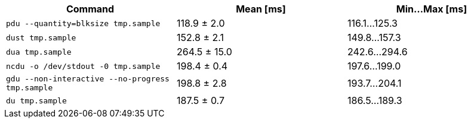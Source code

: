[cols="<,>,>"]
|===
| Command | Mean [ms] | Min…Max [ms]

| `pdu --quantity=blksize tmp.sample`
| 118.9 ± 2.0
| 116.1…125.3

| `dust tmp.sample`
| 152.8 ± 2.1
| 149.8…157.3

| `dua tmp.sample`
| 264.5 ± 15.0
| 242.6…294.6

| `ncdu -o /dev/stdout -0 tmp.sample`
| 198.4 ± 0.4
| 197.6…199.0

| `gdu --non-interactive --no-progress tmp.sample`
| 198.8 ± 2.8
| 193.7…204.1

| `du tmp.sample`
| 187.5 ± 0.7
| 186.5…189.3
|===
